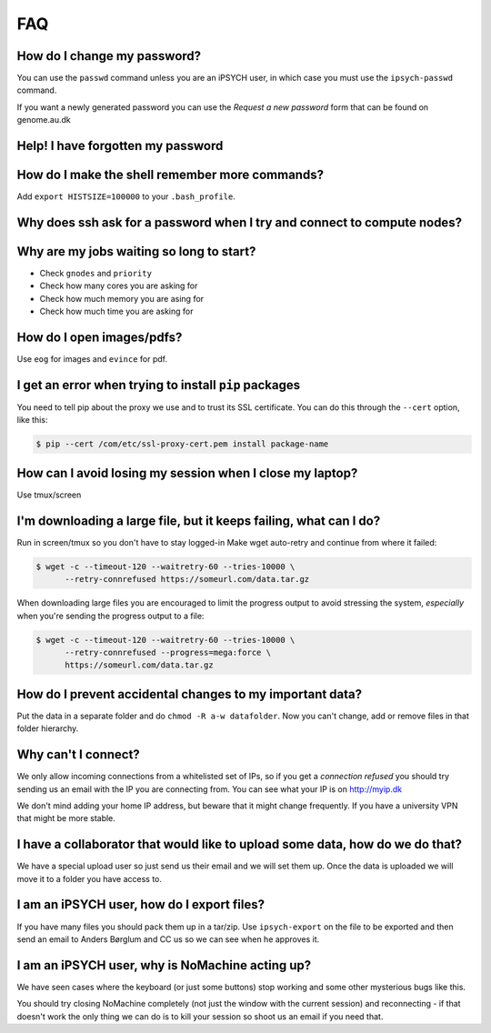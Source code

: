 FAQ
===

How do I change my password?
----------------------------
You can use the ``passwd`` command unless you are an iPSYCH user, in which case
you must use the ``ipsych-passwd`` command.

If you want a newly generated password you can use the `Request a new password`
form that can be found on genome.au.dk


Help! I have forgotten my password
----------------------------------

.. todo:
    How to mail us.


How do I make the shell remember more commands?
-----------------------------------------------

Add ``export HISTSIZE=100000`` to your ``.bash_profile``.


Why does ssh ask for a password when I try and connect to compute nodes?
------------------------------------------------------------------------

.. todo:
    Setup SSH to allow password-less login to compute nodes


Why are my jobs waiting so long to start?
-----------------------------------------

* Check ``gnodes`` and ``priority``
* Check how many cores you are asking for
* Check how much memory you are asing for
* Check how much time you are asking for


How do I open images/pdfs?
--------------------------
Use ``eog`` for images and ``evince`` for pdf.

.. todo:
    example + x forwarding


I get an error when trying to install ``pip`` packages
------------------------------------------------------

You need to tell pip about the proxy we use and to trust its SSL certificate.
You can do this through the ``--cert`` option, like this:

.. code-block:: console

    $ pip --cert /com/etc/ssl-proxy-cert.pem install package-name


How can I avoid losing my session when I close my laptop?
---------------------------------------------------------

Use tmux/screen


I'm downloading a large file, but it keeps failing, what can I do?
------------------------------------------------------------------
Run in screen/tmux so you don't have to stay logged-in
Make wget auto-retry and continue from where it failed:

.. code-block:: console

    $ wget -c --timeout-120 --waitretry-60 --tries-10000 \
          --retry-connrefused https://someurl.com/data.tar.gz

When downloading large files you are encouraged to limit the progress output to
avoid stressing the system, *especially* when you're sending the progress
output to a file:

.. code-block:: console

    $ wget -c --timeout-120 --waitretry-60 --tries-10000 \
          --retry-connrefused --progress=mega:force \
          https://someurl.com/data.tar.gz


How do I prevent accidental changes to my important data?
---------------------------------------------------------

Put the data in a separate folder and do ``chmod -R a-w datafolder``.
Now you can't change, add or remove files in that folder hierarchy.

Why can't I connect?
--------------------

We only allow incoming connections from a whitelisted set of IPs, so if you get
a `connection refused` you should try sending us an email with the IP you are
connecting from. You can see what your IP is on http://myip.dk

We don't mind adding your home IP address, but beware that it might change
frequently.  If you have a university VPN that might be more stable.


I have a collaborator that would like to upload some data, how do we do that?
-----------------------------------------------------------------------------

We have a special upload user so just send us their email and we will set them 
up. Once the data is uploaded we will move it to a folder you have access to.


I am an iPSYCH user, how do I export files?
-------------------------------------------

If you have many files you should pack them up in a tar/zip.
Use ``ipsych-export`` on the file to be exported and then send an email to
Anders Børglum and CC us so we can see when he approves it.


I am an iPSYCH user, why is NoMachine acting up?
------------------------------------------------
We have seen cases where the keyboard (or just some buttons) stop working and
some other mysterious bugs like this.

You should try closing NoMachine completely (not just the window with the
current session) and reconnecting - if that doesn't work the only thing we can
do is to kill your session so shoot us an email if you need that.
